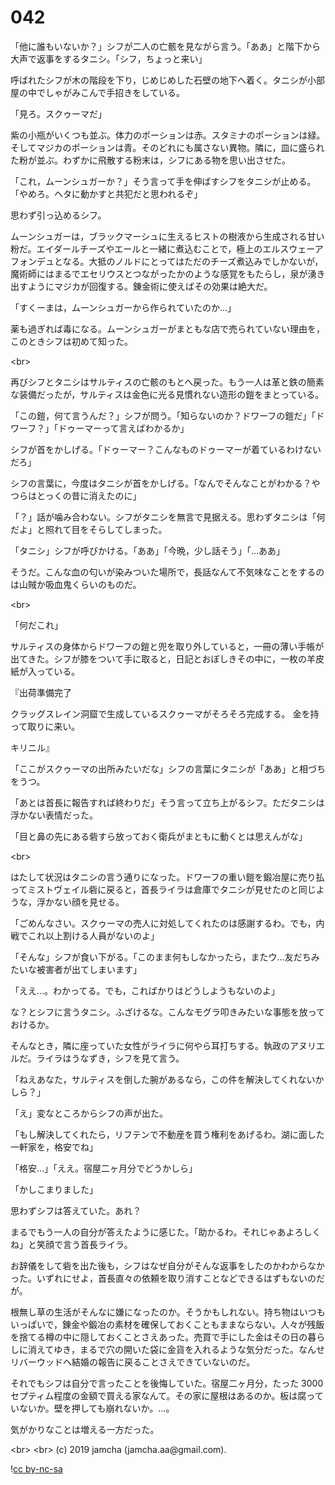 #+OPTIONS: toc:nil
#+OPTIONS: -:nil
#+OPTIONS: ^:{}
 
* 042

  「他に誰もいないか？」シフが二人の亡骸を見ながら言う。「ああ」と階下から大声で返事をするタニシ。「シフ，ちょっと来い」

  呼ばれたシフが木の階段を下り，じめじめした石壁の地下へ着く。タニシが小部屋の中でしゃがみこんで手招きをしている。

  「見ろ。スクゥーマだ」

  紫の小瓶がいくつも並ぶ。体力のポーションは赤。スタミナのポーションは緑。そしてマジカのポーションは青。そのどれにも属さない異物。隣に，皿に盛られた粉が並ぶ。わずかに飛散する粉末は，シフにある物を思い出させた。

  「これ，ムーンシュガーか？」そう言って手を伸ばすシフをタニシが止める。「やめろ。ヘタに動かすと共犯だと思われるぞ」

  思わず引っ込めるシフ。

  ムーンシュガーは，ブラックマーシュに生えるヒストの樹液から生成される甘い粉だ。エイダールチーズやエールと一緒に煮込むことで，極上のエルスウェーアフォンデュとなる。大抵のノルドにとってはただのチーズ煮込みでしかないが，魔術師にはまるでエセリウスとつながったかのような感覚をもたらし，泉が湧き出すようにマジカが回復する。錬金術に使えばその効果は絶大だ。

  「すくーまは，ムーンシュガーから作られていたのか…」

  薬も過ぎれば毒になる。ムーンシュガーがまともな店で売られていない理由を，このときシフは初めて知った。

  <br>

  再びシフとタニシはサルティスの亡骸のもとへ戻った。もう一人は革と鉄の簡素な装備だったが，サルティスは金色に光る見慣れない造形の鎧をまとっている。

  「この鎧，何て言うんだ？」シフが問う。「知らないのか？ドワーフの鎧だ」「ドワーフ？」「ドゥーマーって言えばわかるか」

  シフが首をかしげる。「ドゥーマー？こんなものドゥーマーが着ているわけないだろ」

  シフの言葉に，今度はタニシが首をかしげる。「なんでそんなことがわかる？やつらはとっくの昔に消えたのに」

  「？」話が噛み合わない。シフがタニシを無言で見据える。思わずタニシは「何だよ」と照れて目をそらしてしまった。

  「タニシ」シフが呼びかける。「ああ」「今晩，少し話そう」「…ああ」

  そうだ。こんな血の匂いが染みついた場所で，長話なんて不気味なことをするのは山賊か吸血鬼くらいのものだ。

  <br>

  「何だこれ」

  サルティスの身体からドワーフの鎧と兜を取り外していると，一冊の薄い手帳が出てきた。シフが膝をついて手に取ると，日記とおぼしきその中に，一枚の羊皮紙が入っている。

  『出荷準備完了

  クラッグスレイン洞窟で生成しているスクゥーマがそろそろ完成する。  
  金を持って取りに来い。

  キリニル』

  「ここがスクゥーマの出所みたいだな」シフの言葉にタニシが「ああ」と相づちをうつ。

  「あとは首長に報告すれば終わりだ」そう言って立ち上がるシフ。ただタニシは浮かない表情だった。

  「目と鼻の先にある砦すら放っておく衛兵がまともに動くとは思えんがな」

  <br>

  はたして状況はタニシの言う通りになった。ドワーフの重い鎧を鍛冶屋に売り払ってミストヴェイル砦に戻ると，首長ライラは倉庫でタニシが見せたのと同じような，浮かない顔を見せる。

  「ごめんなさい。スクゥーマの売人に対処してくれたのは感謝するわ。でも，内戦でこれ以上割ける人員がないのよ」

  「そんな」シフが食い下がる。「このまま何もしなかったら，またウ…友だちみたいな被害者が出てしまいます」

  「ええ…。わかってる。でも，こればかりはどうしようもないのよ」

  な？とシフに言うタニシ。ふざけるな。こんなモグラ叩きみたいな事態を放っておけるか。

  そんなとき，隣に座っていた女性がライラに何やら耳打ちする。執政のアヌリエルだ。ライラはうなずき，シフを見て言う。

  「ねえあなた，サルティスを倒した腕があるなら，この件を解決してくれないかしら？」

  「え」変なところからシフの声が出た。

  「もし解決してくれたら，リフテンで不動産を買う権利をあげるわ。湖に面した一軒家を，格安でね」

  「格安…」「ええ。宿屋二ヶ月分でどうかしら」

  「かしこまりました」

  思わずシフは答えていた。あれ？

  まるでもう一人の自分が答えたように感じた。「助かるわ。それじゃあよろしくね」と笑顔で言う首長ライラ。

  お辞儀をして砦を出た後も，シフはなぜ自分がそんな返事をしたのかわからなかった。いずれにせよ，首長直々の依頼を取り消すことなどできるはずもないのだが。

  根無し草の生活がそんなに嫌になったのか。そうかもしれない。持ち物はいつもいっぱいで，錬金や鍛冶の素材を確保しておくこともままならない。人々が残飯を捨てる樽の中に隠しておくことさえあった。売買で手にした金はその日の暮らしに消えてゆき，まるで穴の開いた袋に金貨を入れるような気分だった。なんせリバーウッドへ結婚の報告に戻ることさえできていないのだ。

  それでもシフは自分で言ったことを後悔していた。宿屋二ヶ月分，たった 3000 セプティム程度の金額で買える家なんて。その家に屋根はあるのか。板は腐っていないか。壁を押しても崩れないか。…。

  気がかりなことは増える一方だった。

  <br>
  <br>
  (c) 2019 jamcha (jamcha.aa@gmail.com).

  ![[https://i.creativecommons.org/l/by-nc-sa/4.0/88x31.png][cc by-nc-sa]]
